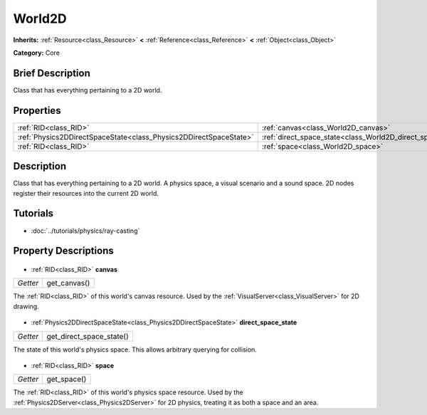 .. Generated automatically by doc/tools/makerst.py in Godot's source tree.
.. DO NOT EDIT THIS FILE, but the World2D.xml source instead.
.. The source is found in doc/classes or modules/<name>/doc_classes.

.. _class_World2D:

World2D
=======

**Inherits:** :ref:`Resource<class_Resource>` **<** :ref:`Reference<class_Reference>` **<** :ref:`Object<class_Object>`

**Category:** Core

Brief Description
-----------------

Class that has everything pertaining to a 2D world.

Properties
----------

+-------------------------------------------------------------------+-------------------------------------------------------------+
| :ref:`RID<class_RID>`                                             | :ref:`canvas<class_World2D_canvas>`                         |
+-------------------------------------------------------------------+-------------------------------------------------------------+
| :ref:`Physics2DDirectSpaceState<class_Physics2DDirectSpaceState>` | :ref:`direct_space_state<class_World2D_direct_space_state>` |
+-------------------------------------------------------------------+-------------------------------------------------------------+
| :ref:`RID<class_RID>`                                             | :ref:`space<class_World2D_space>`                           |
+-------------------------------------------------------------------+-------------------------------------------------------------+

Description
-----------

Class that has everything pertaining to a 2D world. A physics space, a visual scenario and a sound space. 2D nodes register their resources into the current 2D world.

Tutorials
---------

- :doc:`../tutorials/physics/ray-casting`
Property Descriptions
---------------------

  .. _class_World2D_canvas:

- :ref:`RID<class_RID>` **canvas**

+----------+--------------+
| *Getter* | get_canvas() |
+----------+--------------+

The :ref:`RID<class_RID>` of this world's canvas resource. Used by the :ref:`VisualServer<class_VisualServer>` for 2D drawing.

  .. _class_World2D_direct_space_state:

- :ref:`Physics2DDirectSpaceState<class_Physics2DDirectSpaceState>` **direct_space_state**

+----------+--------------------------+
| *Getter* | get_direct_space_state() |
+----------+--------------------------+

The state of this world's physics space. This allows arbitrary querying for collision.

  .. _class_World2D_space:

- :ref:`RID<class_RID>` **space**

+----------+-------------+
| *Getter* | get_space() |
+----------+-------------+

The :ref:`RID<class_RID>` of this world's physics space resource. Used by the :ref:`Physics2DServer<class_Physics2DServer>` for 2D physics, treating it as both a space and an area.

